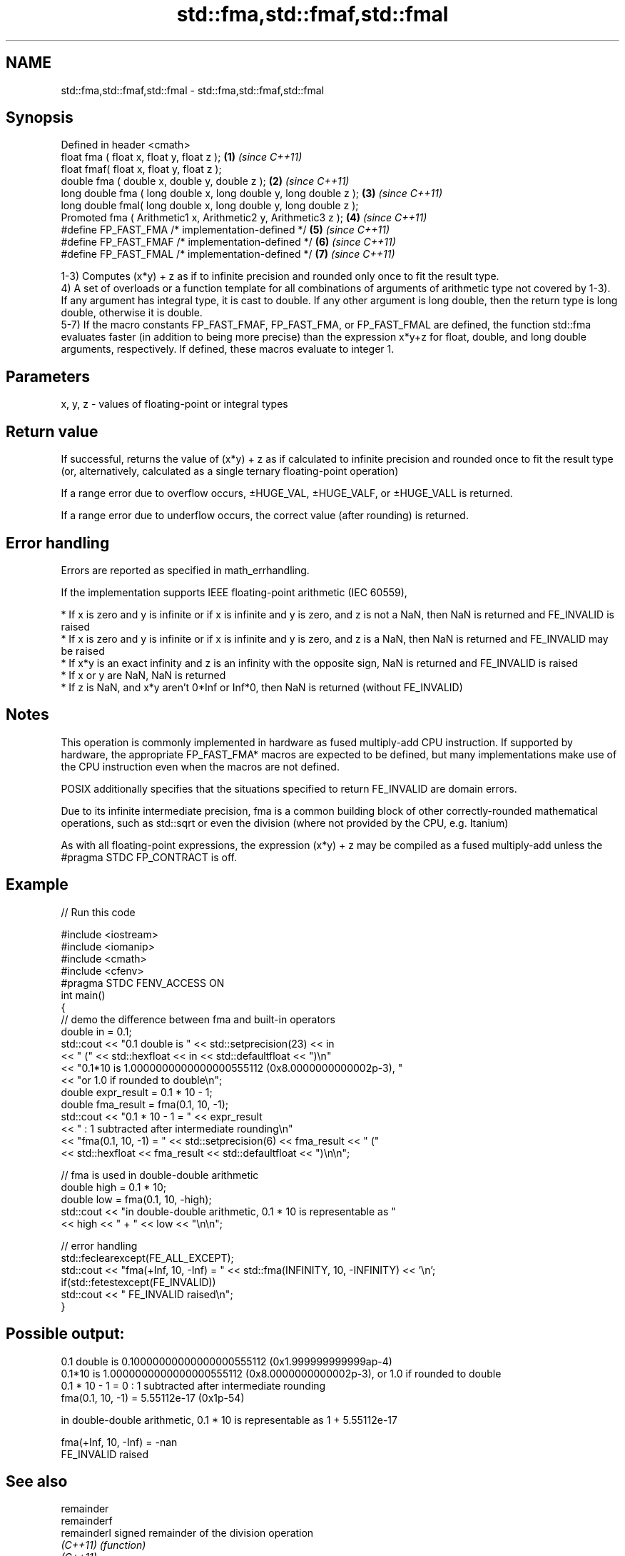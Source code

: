 .TH std::fma,std::fmaf,std::fmal 3 "2020.03.24" "http://cppreference.com" "C++ Standard Libary"
.SH NAME
std::fma,std::fmaf,std::fmal \- std::fma,std::fmaf,std::fmal

.SH Synopsis
   Defined in header <cmath>
   float fma ( float x, float y, float z );                         \fB(1)\fP \fI(since C++11)\fP
   float fmaf( float x, float y, float z );
   double fma ( double x, double y, double z );                     \fB(2)\fP \fI(since C++11)\fP
   long double fma ( long double x, long double y, long double z ); \fB(3)\fP \fI(since C++11)\fP
   long double fmal( long double x, long double y, long double z );
   Promoted fma ( Arithmetic1 x, Arithmetic2 y, Arithmetic3 z );    \fB(4)\fP \fI(since C++11)\fP
   #define FP_FAST_FMA /* implementation-defined */                 \fB(5)\fP \fI(since C++11)\fP
   #define FP_FAST_FMAF /* implementation-defined */                \fB(6)\fP \fI(since C++11)\fP
   #define FP_FAST_FMAL /* implementation-defined */                \fB(7)\fP \fI(since C++11)\fP

   1-3) Computes (x*y) + z as if to infinite precision and rounded only once to fit the result type.
   4) A set of overloads or a function template for all combinations of arguments of arithmetic type not covered by 1-3). If any argument has integral type, it is cast to double. If any other argument is long double, then the return type is long double, otherwise it is double.
   5-7) If the macro constants FP_FAST_FMAF, FP_FAST_FMA, or FP_FAST_FMAL are defined, the function std::fma evaluates faster (in addition to being more precise) than the expression x*y+z for float, double, and long double arguments, respectively. If defined, these macros evaluate to integer 1.

.SH Parameters

   x, y, z - values of floating-point or integral types

.SH Return value

   If successful, returns the value of (x*y) + z as if calculated to infinite precision and rounded once to fit the result type (or, alternatively, calculated as a single ternary floating-point operation)

   If a range error due to overflow occurs, ±HUGE_VAL, ±HUGE_VALF, or ±HUGE_VALL is returned.

   If a range error due to underflow occurs, the correct value (after rounding) is returned.

.SH Error handling

   Errors are reported as specified in math_errhandling.

   If the implementation supports IEEE floating-point arithmetic (IEC 60559),

     * If x is zero and y is infinite or if x is infinite and y is zero, and z is not a NaN, then NaN is returned and FE_INVALID is raised
     * If x is zero and y is infinite or if x is infinite and y is zero, and z is a NaN, then NaN is returned and FE_INVALID may be raised
     * If x*y is an exact infinity and z is an infinity with the opposite sign, NaN is returned and FE_INVALID is raised
     * If x or y are NaN, NaN is returned
     * If z is NaN, and x*y aren't 0*Inf or Inf*0, then NaN is returned (without FE_INVALID)

.SH Notes

   This operation is commonly implemented in hardware as fused multiply-add CPU instruction. If supported by hardware, the appropriate FP_FAST_FMA* macros are expected to be defined, but many implementations make use of the CPU instruction even when the macros are not defined.

   POSIX additionally specifies that the situations specified to return FE_INVALID are domain errors.

   Due to its infinite intermediate precision, fma is a common building block of other correctly-rounded mathematical operations, such as std::sqrt or even the division (where not provided by the CPU, e.g. Itanium)

   As with all floating-point expressions, the expression (x*y) + z may be compiled as a fused multiply-add unless the #pragma STDC FP_CONTRACT is off.

.SH Example

   
// Run this code

 #include <iostream>
 #include <iomanip>
 #include <cmath>
 #include <cfenv>
 #pragma STDC FENV_ACCESS ON
 int main()
 {
     // demo the difference between fma and built-in operators
     double in = 0.1;
     std::cout << "0.1 double is " << std::setprecision(23) << in
               << " (" << std::hexfloat << in << std::defaultfloat << ")\\n"
               << "0.1*10 is 1.0000000000000000555112 (0x8.0000000000002p-3), "
               << "or 1.0 if rounded to double\\n";
     double expr_result = 0.1 * 10 - 1;
     double fma_result = fma(0.1, 10, -1);
     std::cout << "0.1 * 10 - 1 = " << expr_result
               << " : 1 subtracted after intermediate rounding\\n"
               << "fma(0.1, 10, -1) = " << std::setprecision(6) << fma_result << " ("
               << std::hexfloat << fma_result << std::defaultfloat << ")\\n\\n";

     // fma is used in double-double arithmetic
     double high = 0.1 * 10;
     double low = fma(0.1, 10, -high);
     std::cout << "in double-double arithmetic, 0.1 * 10 is representable as "
               << high << " + " << low << "\\n\\n";

     // error handling
     std::feclearexcept(FE_ALL_EXCEPT);
     std::cout << "fma(+Inf, 10, -Inf) = " << std::fma(INFINITY, 10, -INFINITY) << '\\n';
     if(std::fetestexcept(FE_INVALID))
         std::cout << "    FE_INVALID raised\\n";
 }

.SH Possible output:

 0.1 double is 0.10000000000000000555112 (0x1.999999999999ap-4)
 0.1*10 is 1.0000000000000000555112 (0x8.0000000000002p-3), or 1.0 if rounded to double
 0.1 * 10 - 1 = 0 : 1 subtracted after intermediate rounding
 fma(0.1, 10, -1) = 5.55112e-17 (0x1p-54)

 in double-double arithmetic, 0.1 * 10 is representable as 1 + 5.55112e-17

 fma(+Inf, 10, -Inf) = -nan
     FE_INVALID raised

.SH See also

   remainder
   remainderf
   remainderl signed remainder of the division operation
   \fI(C++11)\fP    \fI(function)\fP
   \fI(C++11)\fP
   \fI(C++11)\fP
   remquo
   remquof
   remquol    signed remainder as well as the three last bits of the division operation
   \fI(C++11)\fP    \fI(function)\fP
   \fI(C++11)\fP
   \fI(C++11)\fP
